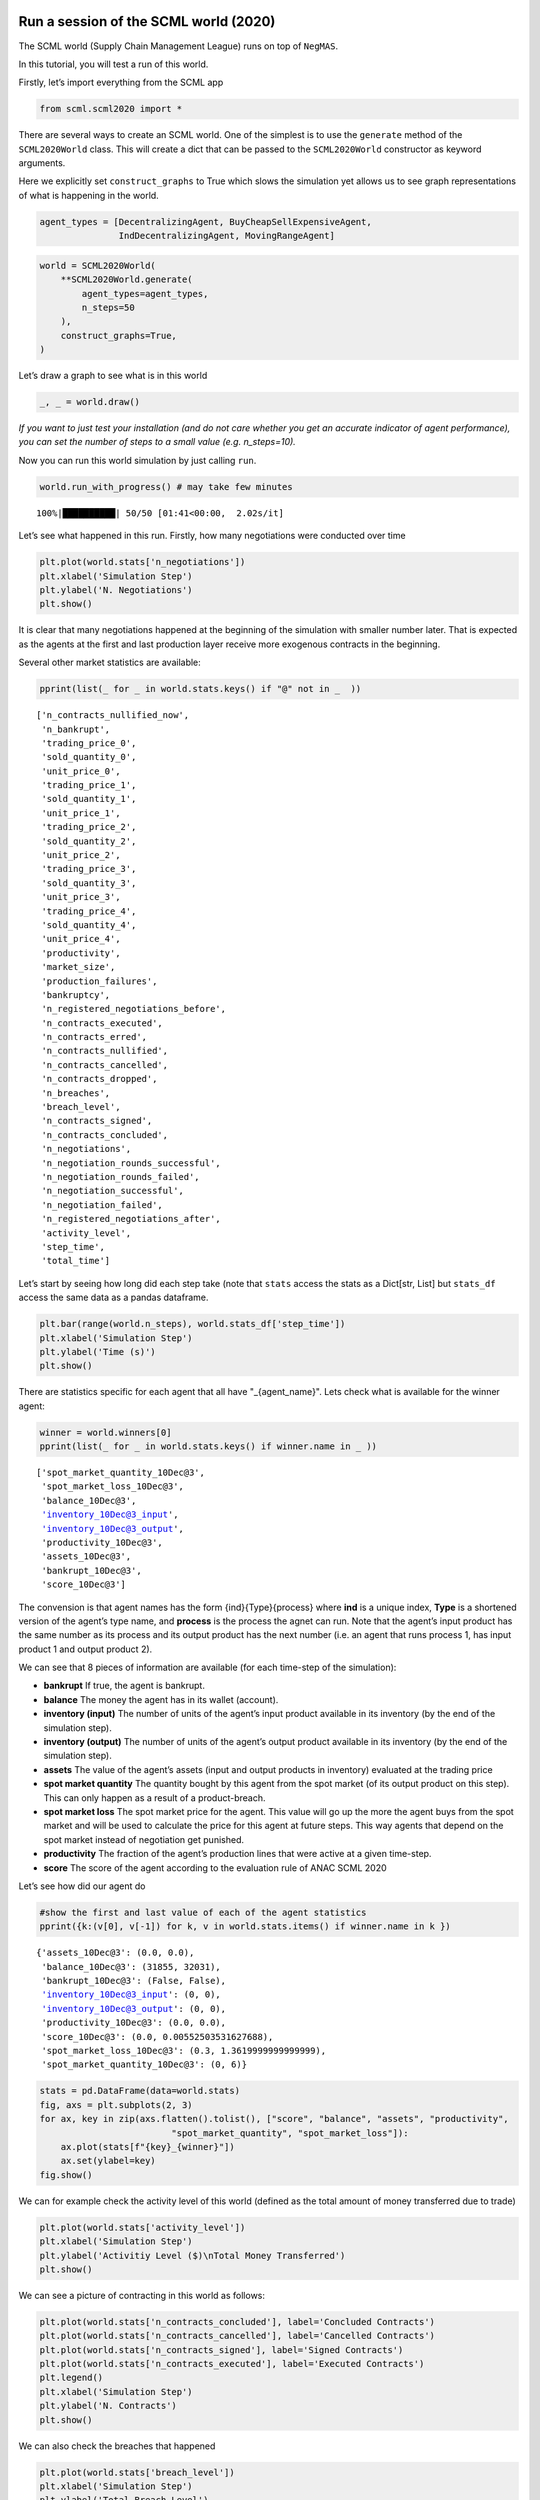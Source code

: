 Run a session of the SCML world (2020)
--------------------------------------

The SCML world (Supply Chain Management League) runs on top of
``NegMAS``.

In this tutorial, you will test a run of this world.

Firstly, let’s import everything from the SCML app

.. code:: ipython3

    from scml.scml2020 import *

There are several ways to create an SCML world. One of the simplest is
to use the ``generate`` method of the ``SCML2020World`` class. This will
create a dict that can be passed to the ``SCML2020World`` constructor as
keyword arguments.

Here we explicitly set ``construct_graphs`` to True which slows the
simulation yet allows us to see graph representations of what is
happening in the world.

.. code:: ipython3

    agent_types = [DecentralizingAgent, BuyCheapSellExpensiveAgent, 
                   IndDecentralizingAgent, MovingRangeAgent]

.. code:: ipython3

    world = SCML2020World(
        **SCML2020World.generate(
            agent_types=agent_types,
            n_steps=50
        ), 
        construct_graphs=True,
    )

Let’s draw a graph to see what is in this world

.. code:: ipython3

    _, _ = world.draw()



.. image:: 01.run_scml2020_files/01.run_scml2020_6_0.png


*If you want to just test your installation (and do not care whether you
get an accurate indicator of agent performance), you can set the number
of steps to a small value (e.g. n_steps=10).*

Now you can run this world simulation by just calling ``run``.

.. code:: ipython3

    world.run_with_progress() # may take few minutes


.. parsed-literal::

    100%|██████████| 50/50 [01:41<00:00,  2.02s/it]


Let’s see what happened in this run. Firstly, how many negotiations were
conducted over time

.. code:: ipython3

    plt.plot(world.stats['n_negotiations'])
    plt.xlabel('Simulation Step')
    plt.ylabel('N. Negotiations')
    plt.show()



.. image:: 01.run_scml2020_files/01.run_scml2020_10_0.png


It is clear that many negotiations happened at the beginning of the
simulation with smaller number later. That is expected as the agents at
the first and last production layer receive more exogenous contracts in
the beginning.

Several other market statistics are available:

.. code:: ipython3

    pprint(list(_ for _ in world.stats.keys() if "@" not in _  ))


.. parsed-literal::

    ['n_contracts_nullified_now',
     'n_bankrupt',
     'trading_price_0',
     'sold_quantity_0',
     'unit_price_0',
     'trading_price_1',
     'sold_quantity_1',
     'unit_price_1',
     'trading_price_2',
     'sold_quantity_2',
     'unit_price_2',
     'trading_price_3',
     'sold_quantity_3',
     'unit_price_3',
     'trading_price_4',
     'sold_quantity_4',
     'unit_price_4',
     'productivity',
     'market_size',
     'production_failures',
     'bankruptcy',
     'n_registered_negotiations_before',
     'n_contracts_executed',
     'n_contracts_erred',
     'n_contracts_nullified',
     'n_contracts_cancelled',
     'n_contracts_dropped',
     'n_breaches',
     'breach_level',
     'n_contracts_signed',
     'n_contracts_concluded',
     'n_negotiations',
     'n_negotiation_rounds_successful',
     'n_negotiation_rounds_failed',
     'n_negotiation_successful',
     'n_negotiation_failed',
     'n_registered_negotiations_after',
     'activity_level',
     'step_time',
     'total_time']


Let’s start by seeing how long did each step take (note that ``stats``
access the stats as a Dict[str, List] but ``stats_df`` access the same
data as a pandas dataframe.

.. code:: ipython3

    plt.bar(range(world.n_steps), world.stats_df['step_time'])
    plt.xlabel('Simulation Step')
    plt.ylabel('Time (s)')
    plt.show()



.. image:: 01.run_scml2020_files/01.run_scml2020_14_0.png


There are statistics specific for each agent that all have
"_{agent_name}". Lets check what is available for the winner agent:

.. code:: ipython3

    winner = world.winners[0]
    pprint(list(_ for _ in world.stats.keys() if winner.name in _ ))


.. parsed-literal::

    ['spot_market_quantity_10Dec@3',
     'spot_market_loss_10Dec@3',
     'balance_10Dec@3',
     'inventory_10Dec@3_input',
     'inventory_10Dec@3_output',
     'productivity_10Dec@3',
     'assets_10Dec@3',
     'bankrupt_10Dec@3',
     'score_10Dec@3']


The convension is that agent names has the form {ind}{Type}{process}
where **ind** is a unique index, **Type** is a shortened version of the
agent’s type name, and **process** is the process the agnet can run.
Note that the agent’s input product has the same number as its process
and its output product has the next number (i.e. an agent that runs
process 1, has input product 1 and output product 2).

We can see that 8 pieces of information are available (for each
time-step of the simulation):

-  **bankrupt** If true, the agent is bankrupt.
-  **balance** The money the agent has in its wallet (account).
-  **inventory (input)** The number of units of the agent’s input
   product available in its inventory (by the end of the simulation
   step).
-  **inventory (output)** The number of units of the agent’s output
   product available in its inventory (by the end of the simulation
   step).
-  **assets** The value of the agent’s assets (input and output products
   in inventory) evaluated at the trading price
-  **spot market quantity** The quantity bought by this agent from the
   spot market (of its output product on this step). This can only
   happen as a result of a product-breach.
-  **spot market loss** The spot market price for the agent. This value
   will go up the more the agent buys from the spot market and will be
   used to calculate the price for this agent at future steps. This way
   agents that depend on the spot market instead of negotiation get
   punished.
-  **productivity** The fraction of the agent’s production lines that
   were active at a given time-step.
-  **score** The score of the agent according to the evaluation rule of
   ANAC SCML 2020

Let’s see how did our agent do

.. code:: ipython3

    #show the first and last value of each of the agent statistics
    pprint({k:(v[0], v[-1]) for k, v in world.stats.items() if winner.name in k })


.. parsed-literal::

    {'assets_10Dec@3': (0.0, 0.0),
     'balance_10Dec@3': (31855, 32031),
     'bankrupt_10Dec@3': (False, False),
     'inventory_10Dec@3_input': (0, 0),
     'inventory_10Dec@3_output': (0, 0),
     'productivity_10Dec@3': (0.0, 0.0),
     'score_10Dec@3': (0.0, 0.00552503531627688),
     'spot_market_loss_10Dec@3': (0.3, 1.3619999999999999),
     'spot_market_quantity_10Dec@3': (0, 6)}


.. code:: ipython3

    stats = pd.DataFrame(data=world.stats)
    fig, axs = plt.subplots(2, 3)
    for ax, key in zip(axs.flatten().tolist(), ["score", "balance", "assets", "productivity", 
                             "spot_market_quantity", "spot_market_loss"]):
        ax.plot(stats[f"{key}_{winner}"])
        ax.set(ylabel=key)
    fig.show()



.. image:: 01.run_scml2020_files/01.run_scml2020_19_0.png


We can for example check the activity level of this world (defined as
the total amount of money transferred due to trade)

.. code:: ipython3

    plt.plot(world.stats['activity_level'])
    plt.xlabel('Simulation Step')
    plt.ylabel('Activitiy Level ($)\nTotal Money Transferred')
    plt.show()



.. image:: 01.run_scml2020_files/01.run_scml2020_21_0.png


We can see a picture of contracting in this world as follows:

.. code:: ipython3

    plt.plot(world.stats['n_contracts_concluded'], label='Concluded Contracts')
    plt.plot(world.stats['n_contracts_cancelled'], label='Cancelled Contracts') 
    plt.plot(world.stats['n_contracts_signed'], label='Signed Contracts') 
    plt.plot(world.stats['n_contracts_executed'], label='Executed Contracts')
    plt.legend()
    plt.xlabel('Simulation Step')
    plt.ylabel('N. Contracts')
    plt.show()



.. image:: 01.run_scml2020_files/01.run_scml2020_23_0.png


We can also check the breaches that happened

.. code:: ipython3

    plt.plot(world.stats['breach_level'])
    plt.xlabel('Simulation Step')
    plt.ylabel('Total Breach Level')
    plt.show()



.. image:: 01.run_scml2020_files/01.run_scml2020_25_0.png


Notice that there can be multiple winners

.. code:: ipython3

    winner_profits = [100 * world.scores()[_.id] for _ in world.winners]
    winner_types = [_.short_type_name for _ in world.winners]
    print(f"{world.winners} of type {winner_types} won at {winner_profits}%")


.. parsed-literal::

    [10Dec@3] of type ['decentralizing'] won at [0.552503531627688]%


Let’s check how did the first winner’s inventory changes over time:

.. code:: ipython3

    # find the keys in stats for the input and output inventory
    in_key = [_ for _ in world.stats.keys() if _.startswith(f'inventory_{winner}_input')][0]
    out_key = [_ for _ in world.stats.keys() if _.startswith(f'inventory_{winner}_output')][0]
    
    # find input and output product indices
    input_product, output_product = winner.awi.my_input_product, winner.awi.my_output_product
    # draw
    fig, (quantity, value) = plt.subplots(1, 2)
    quantity.plot(world.stats[in_key], label=f"Input Product")
    quantity.plot(world.stats[out_key], label=f"Output Product")
    quantity.set(xlabel='Simulation Step', ylabel='Winner\'s Total Storage (item)')
    quantity.legend()
    value.plot(np.array(world.stats[in_key]) * np.array(world.stats[f"trading_price_{input_product}"])
                  , label=f"Input Product")
    value.plot(np.array(world.stats[out_key]) * np.array(world.stats[f"trading_price_{output_product}"])
                  , label=f"Output Product")
    value.set(xlabel='Simulation Step', ylabel='Winner\'s Inventory Value ($)')
    value.legend()
    fig.show()



.. image:: 01.run_scml2020_files/01.run_scml2020_29_0.png


We can actually check what happens to ALL competitors:

.. code:: ipython3

    from scml.scml2020.world import is_system_agent
    fig, (profit, score) = plt.subplots(1, 2)
    snames = sorted(world.non_system_agent_names)
    for name in snames:    
        profit.plot(100.0 * (np.asarray(world.stats[f'balance_{name}'])/world.stats[f'balance_{name}'][0] - 1.0), label=name)
        score.plot(100 * np.asarray(world.stats[f'score_{name}']), label=name)
    profit.set(xlabel='Simulation Step', ylabel='Player Profit Ignoring Inventory (%)')
    profit.legend(loc='lower left')
    score.set(xlabel='Simulation Step', ylabel='Player Score (%)')
    fig.show()



.. image:: 01.run_scml2020_files/01.run_scml2020_31_0.png


.. code:: ipython3

    from scml.scml2020.world import is_system_agent
    fig, (profit, score) = plt.subplots(1, 2)
    snames = sorted(world.non_system_agent_names)
    for name in snames:    
        profit.plot((np.asarray(world.stats[f'balance_{name}'])), label=name)
        score.plot(np.asarray(world.stats[f'score_{name}'])*(world.stats[f'balance_{name}'][0]), label=name)
    profit.set(xlabel='Simulation Step', ylabel='Player Balance ($)')
    profit.legend(loc='lower left')
    score.set(xlabel='Simulation Step', ylabel='Player Score Unnormalized ($)')
    fig.show()



.. image:: 01.run_scml2020_files/01.run_scml2020_32_0.png


or just look at the end of the game

.. code:: ipython3

    fig, (score, profit) = plt.subplots(1, 2)
    final_scores = [100 * world.stats[f"score_{_}"][-1] 
                    for _ in world.non_system_agent_names]
    final_profits = [100 * world.stats[f"balance_{_}"][-1] / world.stats[f"balance_{_}"][0] - 100 
                     for _ in world.non_system_agent_names]
    plt.setp(score.xaxis.get_majorticklabels(), rotation=45)
    plt.setp(profit.xaxis.get_majorticklabels(), rotation=45)
    score.bar(world.non_system_agent_names, final_scores)
    profit.bar(world.non_system_agent_names, final_profits)
    score.set(ylabel="Final Score (%)")
    profit.set(ylabel="Final Profit (%)")
    
    fig.show()



.. image:: 01.run_scml2020_files/01.run_scml2020_34_0.png


.. code:: ipython3

    fig, (score, profit) = plt.subplots(1, 2)
    final_scores = [world.stats[f"score_{_}"][-1] * (world.stats[f"balance_{_}"][0]) 
                    for _ in world.non_system_agent_names]
    final_profits = [world.stats[f"balance_{_}"][-1] 
                     for _ in world.non_system_agent_names]
    plt.setp(score.xaxis.get_majorticklabels(), rotation=45)
    plt.setp(profit.xaxis.get_majorticklabels(), rotation=45)
    score.bar(world.non_system_agent_names, final_scores)
    profit.bar(world.non_system_agent_names, final_profits)
    score.set(ylabel="Final Unnormalized Score ($)")
    profit.set(ylabel="Final Balance  ($)")
    
    fig.show()



.. image:: 01.run_scml2020_files/01.run_scml2020_35_0.png


You can inspect what happened in the simulation by plotting different
output statistics. For example, we can see how did the trading price of
different products change over the simulation time.

.. code:: ipython3

    fig, axs = plt.subplots(2, 2)
    for ax, key in zip(axs.flatten().tolist(), ["trading_price", "sold_quantity", "unit_price"]):
        for p in range(world.n_products):
            ax.plot(world.stats[f"{key}_{p}"], marker="x", label=f"Product {p}")
            ax.set_ylabel(key.replace("_", " ").title())
            ax.legend().set_visible(False)
    axs[-1, 0].legend(bbox_to_anchor=(1, -.5), ncol=3)
    fig.show()



.. image:: 01.run_scml2020_files/01.run_scml2020_37_0.png


.. code:: ipython3

    fig, axs = plt.subplots(1, 2)
    for ax, key in zip(axs.flatten().tolist(), ["spot_market_quantity", "spot_market_loss"]):
        for a in world.non_system_agent_names:
            ax.plot(world.stats[f"{key}_{a}"], marker="x", label=f"{a}")
            ax.set_ylabel(key.replace("_", " ").title())
            ax.legend().set_visible(False)
    axs[0].legend(bbox_to_anchor=(1, -.2), ncol=4)
    fig.show()



.. image:: 01.run_scml2020_files/01.run_scml2020_38_0.png


You can dig futher to understand what happened during this siumulation.
For example, let’s see some of the contracts that were signed:

.. code:: ipython3

    # create a view with only signed contracts
    contracts = world.contracts_df
    signed = contracts.loc[contracts.signed_at>=0, :]

.. code:: ipython3

    fields = ["seller_name", "buyer_name", "delivery_time", "quantity", "unit_price",
              "signed_at", "executed", "breached", "nullified", "erred"]
    signed[fields].sort_values(["quantity", "unit_price"], ascending=False).head(10)




.. raw:: html

    <div>
    <style scoped>
        .dataframe tbody tr th:only-of-type {
            vertical-align: middle;
        }
    
        .dataframe tbody tr th {
            vertical-align: top;
        }
    
        .dataframe thead th {
            text-align: right;
        }
    </style>
    <table border="1" class="dataframe">
      <thead>
        <tr style="text-align: right;">
          <th></th>
          <th>seller_name</th>
          <th>buyer_name</th>
          <th>delivery_time</th>
          <th>quantity</th>
          <th>unit_price</th>
          <th>signed_at</th>
          <th>executed</th>
          <th>breached</th>
          <th>nullified</th>
          <th>erred</th>
        </tr>
      </thead>
      <tbody>
        <tr>
          <th>890</th>
          <td>06Buy@2</td>
          <td>10Dec@3</td>
          <td>9</td>
          <td>61</td>
          <td>39</td>
          <td>2</td>
          <td>False</td>
          <td>True</td>
          <td>False</td>
          <td>False</td>
        </tr>
        <tr>
          <th>1060</th>
          <td>06Buy@2</td>
          <td>10Dec@3</td>
          <td>14</td>
          <td>55</td>
          <td>39</td>
          <td>4</td>
          <td>False</td>
          <td>True</td>
          <td>False</td>
          <td>False</td>
        </tr>
        <tr>
          <th>1147</th>
          <td>06Buy@2</td>
          <td>10Dec@3</td>
          <td>15</td>
          <td>55</td>
          <td>39</td>
          <td>5</td>
          <td>False</td>
          <td>True</td>
          <td>False</td>
          <td>False</td>
        </tr>
        <tr>
          <th>982</th>
          <td>08Ind@2</td>
          <td>10Dec@3</td>
          <td>13</td>
          <td>54</td>
          <td>39</td>
          <td>3</td>
          <td>True</td>
          <td>False</td>
          <td>False</td>
          <td>False</td>
        </tr>
        <tr>
          <th>1639</th>
          <td>08Ind@2</td>
          <td>10Dec@3</td>
          <td>24</td>
          <td>50</td>
          <td>39</td>
          <td>14</td>
          <td>True</td>
          <td>False</td>
          <td>False</td>
          <td>False</td>
        </tr>
        <tr>
          <th>1336</th>
          <td>01Buy@0</td>
          <td>04Dec@1</td>
          <td>18</td>
          <td>35</td>
          <td>21</td>
          <td>8</td>
          <td>True</td>
          <td>False</td>
          <td>False</td>
          <td>False</td>
        </tr>
        <tr>
          <th>1437</th>
          <td>01Buy@0</td>
          <td>04Dec@1</td>
          <td>19</td>
          <td>35</td>
          <td>21</td>
          <td>10</td>
          <td>True</td>
          <td>False</td>
          <td>False</td>
          <td>False</td>
        </tr>
        <tr>
          <th>1939</th>
          <td>01Buy@0</td>
          <td>04Dec@1</td>
          <td>28</td>
          <td>35</td>
          <td>21</td>
          <td>19</td>
          <td>True</td>
          <td>False</td>
          <td>False</td>
          <td>False</td>
        </tr>
        <tr>
          <th>2039</th>
          <td>00Dec@0</td>
          <td>04Dec@1</td>
          <td>29</td>
          <td>35</td>
          <td>21</td>
          <td>21</td>
          <td>True</td>
          <td>False</td>
          <td>False</td>
          <td>False</td>
        </tr>
        <tr>
          <th>2092</th>
          <td>01Buy@0</td>
          <td>04Dec@1</td>
          <td>32</td>
          <td>35</td>
          <td>21</td>
          <td>22</td>
          <td>True</td>
          <td>False</td>
          <td>False</td>
          <td>False</td>
        </tr>
      </tbody>
    </table>
    </div>



Let’s check some of the contracts that were fully executed

.. code:: ipython3

    signed.loc[signed.executed, fields].sort_values(["quantity", "unit_price"], ascending=False).head(10)




.. raw:: html

    <div>
    <style scoped>
        .dataframe tbody tr th:only-of-type {
            vertical-align: middle;
        }
    
        .dataframe tbody tr th {
            vertical-align: top;
        }
    
        .dataframe thead th {
            text-align: right;
        }
    </style>
    <table border="1" class="dataframe">
      <thead>
        <tr style="text-align: right;">
          <th></th>
          <th>seller_name</th>
          <th>buyer_name</th>
          <th>delivery_time</th>
          <th>quantity</th>
          <th>unit_price</th>
          <th>signed_at</th>
          <th>executed</th>
          <th>breached</th>
          <th>nullified</th>
          <th>erred</th>
        </tr>
      </thead>
      <tbody>
        <tr>
          <th>982</th>
          <td>08Ind@2</td>
          <td>10Dec@3</td>
          <td>13</td>
          <td>54</td>
          <td>39</td>
          <td>3</td>
          <td>True</td>
          <td>False</td>
          <td>False</td>
          <td>False</td>
        </tr>
        <tr>
          <th>1639</th>
          <td>08Ind@2</td>
          <td>10Dec@3</td>
          <td>24</td>
          <td>50</td>
          <td>39</td>
          <td>14</td>
          <td>True</td>
          <td>False</td>
          <td>False</td>
          <td>False</td>
        </tr>
        <tr>
          <th>1336</th>
          <td>01Buy@0</td>
          <td>04Dec@1</td>
          <td>18</td>
          <td>35</td>
          <td>21</td>
          <td>8</td>
          <td>True</td>
          <td>False</td>
          <td>False</td>
          <td>False</td>
        </tr>
        <tr>
          <th>1437</th>
          <td>01Buy@0</td>
          <td>04Dec@1</td>
          <td>19</td>
          <td>35</td>
          <td>21</td>
          <td>10</td>
          <td>True</td>
          <td>False</td>
          <td>False</td>
          <td>False</td>
        </tr>
        <tr>
          <th>1939</th>
          <td>01Buy@0</td>
          <td>04Dec@1</td>
          <td>28</td>
          <td>35</td>
          <td>21</td>
          <td>19</td>
          <td>True</td>
          <td>False</td>
          <td>False</td>
          <td>False</td>
        </tr>
        <tr>
          <th>2039</th>
          <td>00Dec@0</td>
          <td>04Dec@1</td>
          <td>29</td>
          <td>35</td>
          <td>21</td>
          <td>21</td>
          <td>True</td>
          <td>False</td>
          <td>False</td>
          <td>False</td>
        </tr>
        <tr>
          <th>2092</th>
          <td>01Buy@0</td>
          <td>04Dec@1</td>
          <td>32</td>
          <td>35</td>
          <td>21</td>
          <td>22</td>
          <td>True</td>
          <td>False</td>
          <td>False</td>
          <td>False</td>
        </tr>
        <tr>
          <th>1650</th>
          <td>02Dec@0</td>
          <td>04Dec@1</td>
          <td>23</td>
          <td>28</td>
          <td>21</td>
          <td>14</td>
          <td>True</td>
          <td>False</td>
          <td>False</td>
          <td>False</td>
        </tr>
        <tr>
          <th>1112</th>
          <td>01Buy@0</td>
          <td>04Dec@1</td>
          <td>7</td>
          <td>26</td>
          <td>21</td>
          <td>5</td>
          <td>True</td>
          <td>False</td>
          <td>False</td>
          <td>False</td>
        </tr>
        <tr>
          <th>1531</th>
          <td>01Buy@0</td>
          <td>04Dec@1</td>
          <td>22</td>
          <td>25</td>
          <td>21</td>
          <td>12</td>
          <td>True</td>
          <td>False</td>
          <td>False</td>
          <td>False</td>
        </tr>
      </tbody>
    </table>
    </div>



.. code:: ipython3

    signed.loc[signed.breached, fields[:-4] + ["breaches"]].sort_values(["quantity", "unit_price"], ascending=False).head(10)




.. raw:: html

    <div>
    <style scoped>
        .dataframe tbody tr th:only-of-type {
            vertical-align: middle;
        }
    
        .dataframe tbody tr th {
            vertical-align: top;
        }
    
        .dataframe thead th {
            text-align: right;
        }
    </style>
    <table border="1" class="dataframe">
      <thead>
        <tr style="text-align: right;">
          <th></th>
          <th>seller_name</th>
          <th>buyer_name</th>
          <th>delivery_time</th>
          <th>quantity</th>
          <th>unit_price</th>
          <th>signed_at</th>
          <th>breaches</th>
        </tr>
      </thead>
      <tbody>
        <tr>
          <th>890</th>
          <td>06Buy@2</td>
          <td>10Dec@3</td>
          <td>9</td>
          <td>61</td>
          <td>39</td>
          <td>2</td>
          <td>06Buy@2:product(1.0)</td>
        </tr>
        <tr>
          <th>1060</th>
          <td>06Buy@2</td>
          <td>10Dec@3</td>
          <td>14</td>
          <td>55</td>
          <td>39</td>
          <td>4</td>
          <td>06Buy@2:product(1.0)</td>
        </tr>
        <tr>
          <th>1147</th>
          <td>06Buy@2</td>
          <td>10Dec@3</td>
          <td>15</td>
          <td>55</td>
          <td>39</td>
          <td>5</td>
          <td>06Buy@2:product(1.0)</td>
        </tr>
        <tr>
          <th>2201</th>
          <td>01Buy@0</td>
          <td>04Dec@1</td>
          <td>35</td>
          <td>25</td>
          <td>21</td>
          <td>25</td>
          <td>01Buy@0:product(1.0)</td>
        </tr>
        <tr>
          <th>673</th>
          <td>06Buy@2</td>
          <td>11Buy@3</td>
          <td>16</td>
          <td>15</td>
          <td>21</td>
          <td>1</td>
          <td>06Buy@2:product(1.0)</td>
        </tr>
        <tr>
          <th>655</th>
          <td>06Buy@2</td>
          <td>11Buy@3</td>
          <td>13</td>
          <td>11</td>
          <td>21</td>
          <td>1</td>
          <td>06Buy@2:product(1.0)</td>
        </tr>
        <tr>
          <th>1146</th>
          <td>06Buy@2</td>
          <td>10Dec@3</td>
          <td>7</td>
          <td>9</td>
          <td>37</td>
          <td>5</td>
          <td>06Buy@2:product(1.0)</td>
        </tr>
        <tr>
          <th>986</th>
          <td>06Buy@2</td>
          <td>10Dec@3</td>
          <td>9</td>
          <td>9</td>
          <td>21</td>
          <td>3</td>
          <td>06Buy@2:product(1.0)</td>
        </tr>
        <tr>
          <th>1035</th>
          <td>06Buy@2</td>
          <td>09Ind@3</td>
          <td>8</td>
          <td>9</td>
          <td>21</td>
          <td>4</td>
          <td>06Buy@2:product(1.0)</td>
        </tr>
        <tr>
          <th>1041</th>
          <td>06Buy@2</td>
          <td>10Dec@3</td>
          <td>11</td>
          <td>9</td>
          <td>21</td>
          <td>4</td>
          <td>06Buy@2:product(1.0)</td>
        </tr>
      </tbody>
    </table>
    </div>



We can now see how does the singning day affect delivery day, product
and quantity

.. code:: ipython3

    fig, ax = plt.subplots(1, 3)
    for i, x in enumerate(["delivery_time", "quantity", "product_index"]):
        ax[i].scatter(signed.signed_at, signed[x])
        ax[i].set(ylabel=x.replace("_", " ").title(), xlabel="Signing Day")
    fig.show()



.. image:: 01.run_scml2020_files/01.run_scml2020_46_0.png


.. code:: ipython3

    fig, ax = plt.subplots(1, 3)
    for i, x in enumerate(["delivery_time", "unit_price", "product_index"]):
        ax[i].scatter(signed.quantity, signed[x])
        ax[i].set(ylabel=x.replace("_", " ").title(), xlabel="Quantity")
    fig.show()



.. image:: 01.run_scml2020_files/01.run_scml2020_47_0.png


Did any agents go bankrupt and when?

.. code:: ipython3

    bankruptcy = {a: np.nonzero(stats[f"bankrupt_{a}"].values)[0]
            for a in world.non_system_agent_names}
    pprint({k: "No" if len(v)<1 else f"at: {v[0]}" for k, v in bankruptcy.items()})


.. parsed-literal::

    {'00Dec@0': 'No',
     '01Buy@0': 'at: 35',
     '02Dec@0': 'No',
     '03Ind@1': 'No',
     '04Dec@1': 'No',
     '05Buy@1': 'No',
     '06Buy@2': 'at: 5',
     '07Mov@2': 'No',
     '08Ind@2': 'No',
     '09Ind@3': 'No',
     '10Dec@3': 'No',
     '11Buy@3': 'No'}


You can see what happened during this simulation by drawing graphs at
different steps. The meaning of different edge colors can be drawn as
follows:

.. code:: ipython3

    from negmas import show_edge_colors
    show_edge_colors()



.. image:: 01.run_scml2020_files/01.run_scml2020_51_0.png


You can see what happened in this world in a series of graphs using the
``draw`` method

.. code:: ipython3

    world.draw(steps=(0, world.n_steps), together=False, ncols=2, figsize=(20, 20))
    plt.show()



.. image:: 01.run_scml2020_files/01.run_scml2020_53_0.png


You can also run a simple animation to see what happens at every step
(you need to download the jupyter notebook and execute it to see the
animation) :

.. code:: ipython3

    world.save_gif("run.gif")




.. parsed-literal::

    []



then show the animation

.. code:: ipython3

    from IPython.display import HTML
    HTML('<img src="run.gif">')




.. raw:: html

    <img src="run.gif">





Running a tournament
--------------------

Now that you can run simple world simulations, let’s try to run a
complete tournament and see its results. Let’s start by running a
standard tournament (in which each agent is represented by a single
factory). Running a collusion tournament will be exactly the same with
the only difference that ``anac2020_std`` will be replaced with
``anac2020_collusion``.

Note that in the real competition we use thousands of configurations and
longer simulation steps (e.g. 50 :math:`\le` n_steps :math:`\le` 500).

.. code:: ipython3

    from scml.scml2020.utils import anac2020_std

.. code:: ipython3

    tournament_types = agent_types
    # may take a long time
    results = anac2020_std(
        competitors=tournament_types,  
        n_configs=12, # number of different configurations to generate 
        n_runs_per_world=1, # number of times to repeat every simulation (with agent assignment)
        n_steps = 10, # number of days (simulation steps) per simulation
        print_exceptions=True,
    ) 

Who was the winner?

.. code:: ipython3

    # just make names easier to read 
    results.scores.agent_type = results.scores.agent_type.str.split(".").str[-1]
    results.winners




.. parsed-literal::

    ['scml.scml2020.agents.decentralizing.IndDecentralizingAgent']



How many simulations were actually run?

.. code:: ipython3

    len(results.scores.run_id.unique())




.. parsed-literal::

    48



The total number of simulations :math:`n_{s}` will be
:math:`n_t \times n_c \times n_r` where :math:`n_t` is the number of
competitor agent types, :math:`n_c` is the number of configurations, and
:math:`n_r` is the number of runs per configuration

We can also see the scores that every agent type got

.. code:: ipython3

    results.score_stats




.. raw:: html

    <div>
    <style scoped>
        .dataframe tbody tr th:only-of-type {
            vertical-align: middle;
        }
    
        .dataframe tbody tr th {
            vertical-align: top;
        }
    
        .dataframe thead th {
            text-align: right;
        }
    </style>
    <table border="1" class="dataframe">
      <thead>
        <tr style="text-align: right;">
          <th></th>
          <th>agent_type</th>
          <th>count</th>
          <th>mean</th>
          <th>std</th>
          <th>min</th>
          <th>25%</th>
          <th>50%</th>
          <th>75%</th>
          <th>max</th>
        </tr>
      </thead>
      <tbody>
        <tr>
          <th>0</th>
          <td>scml.scml2020.agents.bcse.BuyCheapSellExpensiv...</td>
          <td>48.0</td>
          <td>-0.306651</td>
          <td>0.397624</td>
          <td>-2.511036</td>
          <td>-0.283724</td>
          <td>-0.214143</td>
          <td>-0.148968</td>
          <td>0.000000</td>
        </tr>
        <tr>
          <th>1</th>
          <td>scml.scml2020.agents.decentralizing.Decentrali...</td>
          <td>48.0</td>
          <td>-0.055816</td>
          <td>0.093124</td>
          <td>-0.281724</td>
          <td>-0.102771</td>
          <td>-0.017290</td>
          <td>0.000000</td>
          <td>0.133468</td>
        </tr>
        <tr>
          <th>2</th>
          <td>scml.scml2020.agents.decentralizing.IndDecentr...</td>
          <td>48.0</td>
          <td>-0.050308</td>
          <td>0.114654</td>
          <td>-0.415164</td>
          <td>-0.104909</td>
          <td>-0.012596</td>
          <td>0.006533</td>
          <td>0.205341</td>
        </tr>
        <tr>
          <th>3</th>
          <td>scml.scml2020.agents.moving.MovingRangeAgent</td>
          <td>48.0</td>
          <td>-0.087232</td>
          <td>0.102713</td>
          <td>-0.397466</td>
          <td>-0.137709</td>
          <td>-0.076626</td>
          <td>0.000000</td>
          <td>0.000000</td>
        </tr>
      </tbody>
    </table>
    </div>



You can also do statistical significance testing using ttest or kstest
(with multi-comparison correction)

.. code:: ipython3

    results.kstest




.. raw:: html

    <div>
    <style scoped>
        .dataframe tbody tr th:only-of-type {
            vertical-align: middle;
        }
    
        .dataframe tbody tr th {
            vertical-align: top;
        }
    
        .dataframe thead th {
            text-align: right;
        }
    </style>
    <table border="1" class="dataframe">
      <thead>
        <tr style="text-align: right;">
          <th></th>
          <th>a</th>
          <th>b</th>
          <th>t</th>
          <th>p</th>
          <th>n_a</th>
          <th>n_b</th>
          <th>n_effective</th>
        </tr>
      </thead>
      <tbody>
        <tr>
          <th>0</th>
          <td>scml.scml2020.agents.moving.MovingRangeAgent</td>
          <td>scml.scml2020.agents.bcse.BuyCheapSellExpensiv...</td>
          <td>0.541667</td>
          <td>8.289542e-07</td>
          <td>48</td>
          <td>48</td>
          <td>48</td>
        </tr>
        <tr>
          <th>1</th>
          <td>scml.scml2020.agents.moving.MovingRangeAgent</td>
          <td>scml.scml2020.agents.decentralizing.Decentrali...</td>
          <td>0.187500</td>
          <td>3.707026e-01</td>
          <td>48</td>
          <td>48</td>
          <td>48</td>
        </tr>
        <tr>
          <th>2</th>
          <td>scml.scml2020.agents.moving.MovingRangeAgent</td>
          <td>scml.scml2020.agents.decentralizing.IndDecentr...</td>
          <td>0.270833</td>
          <td>5.876302e-02</td>
          <td>48</td>
          <td>48</td>
          <td>48</td>
        </tr>
        <tr>
          <th>3</th>
          <td>scml.scml2020.agents.bcse.BuyCheapSellExpensiv...</td>
          <td>scml.scml2020.agents.decentralizing.Decentrali...</td>
          <td>0.645833</td>
          <td>9.685930e-10</td>
          <td>48</td>
          <td>48</td>
          <td>48</td>
        </tr>
        <tr>
          <th>4</th>
          <td>scml.scml2020.agents.bcse.BuyCheapSellExpensiv...</td>
          <td>scml.scml2020.agents.decentralizing.IndDecentr...</td>
          <td>0.604167</td>
          <td>1.745167e-08</td>
          <td>48</td>
          <td>48</td>
          <td>48</td>
        </tr>
        <tr>
          <th>5</th>
          <td>scml.scml2020.agents.decentralizing.Decentrali...</td>
          <td>scml.scml2020.agents.decentralizing.IndDecentr...</td>
          <td>0.166667</td>
          <td>5.220695e-01</td>
          <td>48</td>
          <td>48</td>
          <td>48</td>
        </tr>
      </tbody>
    </table>
    </div>



see the total score

.. code:: ipython3

    results.total_scores




.. raw:: html

    <div>
    <style scoped>
        .dataframe tbody tr th:only-of-type {
            vertical-align: middle;
        }
    
        .dataframe tbody tr th {
            vertical-align: top;
        }
    
        .dataframe thead th {
            text-align: right;
        }
    </style>
    <table border="1" class="dataframe">
      <thead>
        <tr style="text-align: right;">
          <th></th>
          <th>agent_type</th>
          <th>score</th>
        </tr>
      </thead>
      <tbody>
        <tr>
          <th>0</th>
          <td>scml.scml2020.agents.decentralizing.IndDecentr...</td>
          <td>-0.012596</td>
        </tr>
        <tr>
          <th>1</th>
          <td>scml.scml2020.agents.decentralizing.Decentrali...</td>
          <td>-0.017290</td>
        </tr>
        <tr>
          <th>2</th>
          <td>scml.scml2020.agents.moving.MovingRangeAgent</td>
          <td>-0.076626</td>
        </tr>
        <tr>
          <th>3</th>
          <td>scml.scml2020.agents.bcse.BuyCheapSellExpensiv...</td>
          <td>-0.214143</td>
        </tr>
      </tbody>
    </table>
    </div>



or the aggregated statistics of the world. For example, let’s draw the
activity level for different simulations.

.. code:: ipython3

    plt.errorbar(range(len(results.agg_stats)),
                 results.agg_stats.activity_level_mean, 
                 np.sqrt(results.agg_stats.activity_level_var)
                 )
    plt.xlabel("Simulation Number")
    plt.ylabel("Activity Level")
    plt.show()



.. image:: 01.run_scml2020_files/01.run_scml2020_73_0.png


We can even get the scores of every agent belonging to every agent type
at every simulation

.. code:: ipython3

    results.scores.loc[:, ["agent_name", "agent_type", "score"]].head()




.. raw:: html

    <div>
    <style scoped>
        .dataframe tbody tr th:only-of-type {
            vertical-align: middle;
        }
    
        .dataframe tbody tr th {
            vertical-align: top;
        }
    
        .dataframe thead th {
            text-align: right;
        }
    </style>
    <table border="1" class="dataframe">
      <thead>
        <tr style="text-align: right;">
          <th></th>
          <th>agent_name</th>
          <th>agent_type</th>
          <th>score</th>
        </tr>
      </thead>
      <tbody>
        <tr>
          <th>0</th>
          <td>00Mov@0</td>
          <td>MovingRangeAgent</td>
          <td>-0.139947</td>
        </tr>
        <tr>
          <th>1</th>
          <td>04Buy@2</td>
          <td>BuyCheapSellExpensiveAgent</td>
          <td>-1.117512</td>
        </tr>
        <tr>
          <th>2</th>
          <td>05Dec@2</td>
          <td>DecentralizingAgent</td>
          <td>0.000000</td>
        </tr>
        <tr>
          <th>3</th>
          <td>06Ind@3</td>
          <td>IndDecentralizingAgent</td>
          <td>0.205341</td>
        </tr>
        <tr>
          <th>4</th>
          <td>00Dec@0</td>
          <td>DecentralizingAgent</td>
          <td>-0.112412</td>
        </tr>
      </tbody>
    </table>
    </div>



Let’s see how did the location at the production graph affect the score
of each type.

.. code:: ipython3

    results.scores["level"] = results.scores.agent_name.str.split("@", expand=True).loc[:, 1]
    results.scores.agent_type = results.scores.agent_type.str.split(".").str[-1]
    sns.lineplot(data=results.scores[["agent_type", "level", "score"]], 
                 x="level", y="score", hue="agent_type")
    plt.plot([0.0] * len(results.scores["level"].unique()), "b--")
    plt.show()



.. image:: 01.run_scml2020_files/01.run_scml2020_77_0.png


Now that you can run simulations and complete tournament, let’s see how
are we going to develop a new agent for the SCML2020 league
:math:`\rightarrow`




Download :download:`Notebook<notebooks/01.run_scml2020.ipynb>`.


